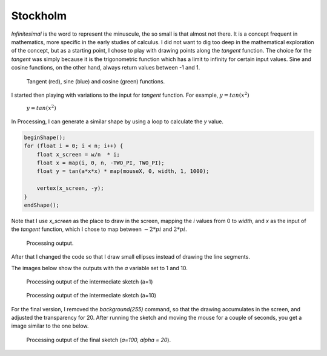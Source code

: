 Stockholm
=========

.. figure:: ../assets/04-stockholm.jpg
   :alt:

*Infinitesimal* is the word to represent the minuscule, the so small is that almost not there. It is a concept 
frequent in mathematics, more specific in the early studies of calculus. I did not want to dig too deep in the mathematical 
exploration of the concept, but as a starting point, I chose to play with drawing points along the `tangent` function.
The choice for the `tangent` was simply because it is the trigonometric function which has a limit to infinity for certain input values. 
Sine and cosine functions, on the other hand, always return values between -1 and 1.  

.. figure:: ../assets/04-tan-01.png 
            :width: 400
    
            Tangent (red), sine (blue) and cosine (green) functions.


I started then playing with variations to the input for `tangent` function. For example, :math:`y = tan(x^2)`

.. figure:: ../assets/04-tan-02.png
    
    :math:`y = tan(x^2)`


In Processing, I can generate a similar shape by using a loop to calculate the `y` value. 

.. code-block:: Java

    beginShape();
    for (float i = 0; i < n; i++) {
        float x_screen = w/n  * i;
        float x = map(i, 0, n, -TWO_PI, TWO_PI);
        float y = tan(a*x*x) * map(mouseX, 0, width, 1, 1000);
        
        vertex(x_screen, -y);
    }
    endShape();

Note that I use `x_screen` as the place to draw in the screen, mapping the `i` values from 0 to `width`, and `x` as the input 
of the `tangent` function, which I chose to map between :math:`-2*pi` and :math:`2*pi`.

.. figure:: ../assets/04-stockholm-interm-01.png 
            :width: 400
    
            Processing output.


After that I changed the code so that I draw small ellipses instead of drawing the line segments. 

.. code-block:: Java
    :emphasize-lines: 5,6

    for (float i = 0; i < n; i++) {
        float x_screen = map(i, 0, n, 0, w);
        float x = map(i, 0, n, -TWO_PI, TWO_PI);
        float y =tan(a*x*x);// * map(mouseX, 0, width, 1, 1000);
        s= 8 + 6*pow(abs(y/h), 1.2);
        ellipse(x_screen, -y, s, s);
    }

The images below show the outputs with the `a` variable set to 1 and 10.

.. figure:: ../assets/04-stockholm-interm-02.png 
            :width: 400
    
            Processing output of the intermediate sketch (a=1)

.. figure:: ../assets/04-stockholm-interm-03.png 
            :width: 400
    
            Processing output of the intermediate sketch (a=10)

For the final version, I removed the `background(255)` command, so that the drawing accumulates in the screen, and adjusted the
transparency for 20. After running the sketch and moving the mouse for a couple of seconds, you get a image similar to the one below.

.. figure:: ../assets/04-stockholm-interm-04.png 
            :width: 400
    
            Processing output of the final sketch (`a=100, alpha = 20`).
